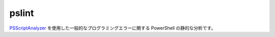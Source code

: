 pslint
======

`PSScriptAnalyzer <https://github.com/PowerShell/PSScriptAnalyzer/>`_ を使用した一般的なプログラミングエラーに関する PowerShell の静的な分析です。
